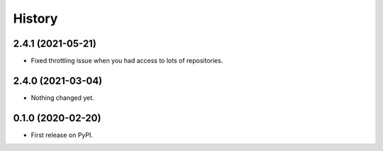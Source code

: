 History
=======

2.4.1 (2021-05-21)
------------------

- Fixed throttling issue when you had access to lots of repositories.


2.4.0 (2021-03-04)
------------------

- Nothing changed yet.


0.1.0 (2020-02-20)
------------------

* First release on PyPI.
